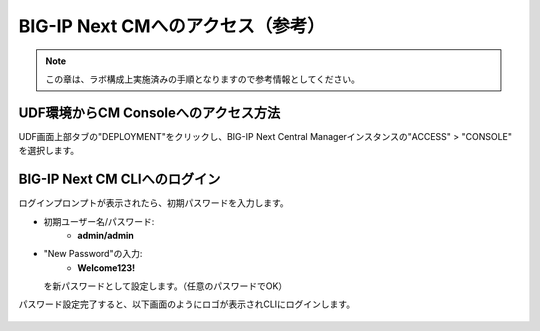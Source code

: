 BIG-IP Next CMへのアクセス（参考）
======================================

.. note::
   この章は、ラボ構成上実施済みの手順となりますので参考情報としてください。

UDF環境からCM Consoleへのアクセス方法
--------------------------------------

UDF画面上部タブの"DEPLOYMENT"をクリックし、BIG-IP Next Central Managerインスタンスの"ACCESS" > "CONSOLE" を選択します。

.. figure:: images/c3-m2-1.png
   :scale: 50%
   :align: center


BIG-IP Next CM CLIへのログイン
--------------------------------------

ログインプロンプトが表示されたら、初期パスワードを入力します。

- 初期ユーザー名/パスワード:
   - **admin/admin**

- "New Password"の入力:
   - **Welcome123!**
  を新パスワードとして設定します。（任意のパスワードでOK）


パスワード設定完了すると、以下画面のようにロゴが表示されCLIにログインします。

.. figure:: images/c3-m2-2.png
   :scale: 50%
   :align: center
